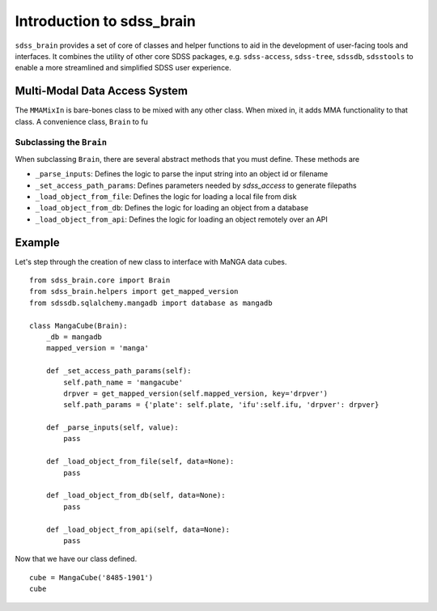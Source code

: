 
.. _intro:

Introduction to sdss_brain
===============================

``sdss_brain`` provides a set of core of classes and helper functions to aid in the development of
user-facing tools and interfaces.  It combines the utility of other core SDSS packages, e.g. 
``sdss-access``, ``sdss-tree``, ``sdssdb``, ``sdsstools`` to enable a more streamlined and simplified 
SDSS user experience.

.. _mma:

Multi-Modal Data Access System
------------------------------

The ``MMAMixIn`` is bare-bones class to be mixed with any other class.  When mixed in, it adds MMA
functionality to that class. A convenience class, ``Brain`` to fu 


Subclassing the ``Brain`` 
^^^^^^^^^^^^^^^^^^^^^^^^^

When subclassing ``Brain``, there are several abstract methods that you must define.  These methods are

- ``_parse_inputs``: Defines the logic to parse the input string into an object id or filename
- ``_set_access_path_params``: Defines parameters needed by `sdss_access` to generate filepaths
- ``_load_object_from_file``: Defines the logic for loading a local file from disk
- ``_load_object_from_db``: Defines the logic for loading an object from a database
- ``_load_object_from_api``: Defines the logic for loading an object remotely over an API

.. _example:

Example
-------

Let's step through the creation of new class to interface with MaNGA data cubes.   

::

    from sdss_brain.core import Brain
    from sdss_brain.helpers import get_mapped_version
    from sdssdb.sqlalchemy.mangadb import database as mangadb

    class MangaCube(Brain):
        _db = mangadb
        mapped_version = 'manga'

        def _set_access_path_params(self):
            self.path_name = 'mangacube'
            drpver = get_mapped_version(self.mapped_version, key='drpver')
            self.path_params = {'plate': self.plate, 'ifu':self.ifu, 'drpver': drpver}

        def _parse_inputs(self, value):
            pass

        def _load_object_from_file(self, data=None):
            pass

        def _load_object_from_db(self, data=None):
            pass

        def _load_object_from_api(self, data=None):
            pass

Now that we have our class defined.
::

    cube = MangaCube('8485-1901')
    cube

